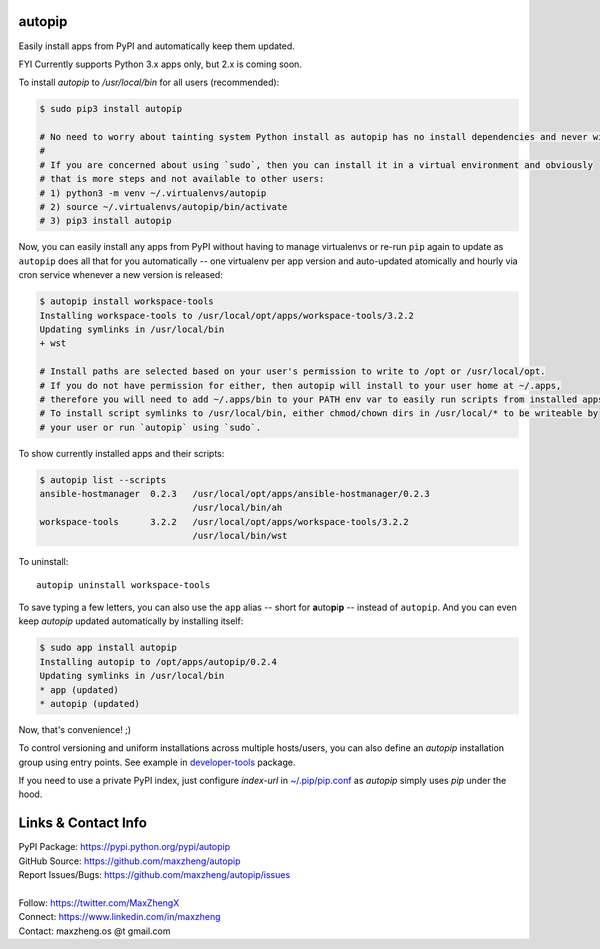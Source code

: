 autopip
===========

Easily install apps from PyPI and automatically keep them updated.

FYI Currently supports Python 3.x apps only, but 2.x is coming soon.

To install `autopip` to `/usr/local/bin` for all users (recommended):

.. code-block:: console

    $ sudo pip3 install autopip

    # No need to worry about tainting system Python install as autopip has no install dependencies and never will.
    #
    # If you are concerned about using `sudo`, then you can install it in a virtual environment and obviously
    # that is more steps and not available to other users:
    # 1) python3 -m venv ~/.virtualenvs/autopip
    # 2) source ~/.virtualenvs/autopip/bin/activate
    # 3) pip3 install autopip

Now, you can easily install any apps from PyPI without having to manage virtualenvs or re-run ``pip`` again to update as
``autopip`` does all that for you automatically -- one virtualenv per app version and auto-updated atomically and hourly
via cron service whenever a new version is released:

.. code-block:: console

    $ autopip install workspace-tools
    Installing workspace-tools to /usr/local/opt/apps/workspace-tools/3.2.2
    Updating symlinks in /usr/local/bin
    + wst

    # Install paths are selected based on your user's permission to write to /opt or /usr/local/opt.
    # If you do not have permission for either, then autopip will install to your user home at ~/.apps,
    # therefore you will need to add ~/.apps/bin to your PATH env var to easily run scripts from installed apps.
    # To install script symlinks to /usr/local/bin, either chmod/chown dirs in /usr/local/* to be writeable by
    # your user or run `autopip` using `sudo`.

To show currently installed apps and their scripts:

.. code-block:: console

    $ autopip list --scripts
    ansible-hostmanager  0.2.3   /usr/local/opt/apps/ansible-hostmanager/0.2.3
                                 /usr/local/bin/ah
    workspace-tools      3.2.2   /usr/local/opt/apps/workspace-tools/3.2.2
                                 /usr/local/bin/wst

To uninstall::

    autopip uninstall workspace-tools

To save typing a few letters, you can also use the ``app`` alias -- short for **a**\ uto\ **p**\ i\ **p** -- instead of
``autopip``. And you can even keep `autopip` updated automatically by installing itself:

.. code-block:: console

    $ sudo app install autopip
    Installing autopip to /opt/apps/autopip/0.2.4
    Updating symlinks in /usr/local/bin
    * app (updated)
    * autopip (updated)

Now, that's convenience! ;)

To control versioning and uniform installations across multiple hosts/users, you can also define an `autopip`
installation group using entry points. See example in `developer-tools <https://pypi.org/project/developer-tools/>`_
package.

If you need to use a private PyPI index, just configure `index-url` in `~/.pip/pip.conf
<https://pip.pypa.io/en/stable/user_guide/#configuration>`_ as `autopip` simply uses `pip` under the hood.

Links & Contact Info
====================

| PyPI Package: https://pypi.python.org/pypi/autopip
| GitHub Source: https://github.com/maxzheng/autopip
| Report Issues/Bugs: https://github.com/maxzheng/autopip/issues
|
| Follow: https://twitter.com/MaxZhengX
| Connect: https://www.linkedin.com/in/maxzheng
| Contact: maxzheng.os @t gmail.com
